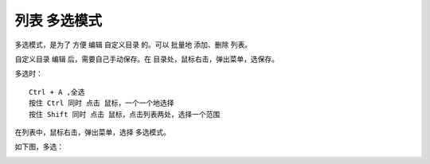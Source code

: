 ﻿==========================================
列表 多选模式
==========================================

多选模式，是为了 方便 编辑 自定义目录 的。可以 批量地 添加、删除 列表。

自定义目录 编辑 后，需要自己手动保存。在 目录处，鼠标右击，弹出菜单，选保存。

多选时： ::
	
	Ctrl + A ,全选
	按住 Ctrl 同时 点击 鼠标，一个一个地选择
	按住 Shift 同时 点击 鼠标，点击列表两处，选择一个范围

在列表中，鼠标右击，弹出菜单，选择 多选模式。

.. image:: images/muiti_selection_1.png
   :alt: 此处应显示图片

如下图，多选：

.. image:: images/muiti_selection_2.png
   :alt: 此处应显示图片
